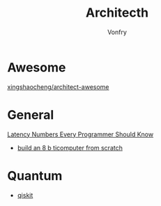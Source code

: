 #+TITLE: Architecth
#+AUTHOR: Vonfry

* Awesome
  - [[https://github.com/xingshaocheng/architect-awesome][xingshaocheng/architect-awesome]] ::
* General
  - [[https://colin-scott.github.io/personal_website/research/interactive_latency.html][Latency Numbers Every Programmer Should Know]] ::
  - [[https://eater.net/8bit][build an 8 b ticomputer from scratch]]
* Quantum
  - [[https://qiskit.org/textbook/preface.html][qiskit]]
